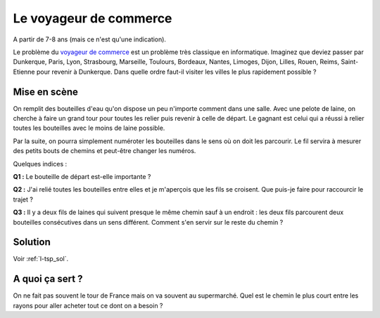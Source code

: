 ﻿
.. issue.

.. _l-algo_tsp:

Le voyageur de commerce
=======================

A partir de 7-8 ans (mais ce n'est qu'une indication).


Le problème du `voyageur de commerce <http://fr.wikipedia.org/wiki/Probl%C3%A8me_du_voyageur_de_commerce>`_
est un problème très classique en informatique. Imaginez que deviez passer par Dunkerque, Paris, Lyon,
Strasbourg, Marseille, Toulours, Bordeaux, Nantes, Limoges, Dijon, Lilles, Rouen, Reims, Saint-Etienne
pour revenir à Dunkerque. Dans quelle ordre faut-il visiter les villes le plus 
rapidement possible ?


Mise en scène
-------------

On remplit des bouteilles d'eau qu'on dispose un peu n'importe comment dans une salle.
Avec une pelote de laine, on cherche à faire un grand tour pour toutes les relier
puis revenir à celle de départ. 
Le gagnant est celui qui a réussi à relier toutes les bouteilles avec le moins de laine possible.

Par la suite, on pourra simplement numéroter les bouteilles dans le sens
où on doit les parcourir. Le fil servira à mesurer des petits bouts de chemins
et peut-être changer les numéros.

Quelques indices :

**Q1 :** Le bouteille de départ est-elle importante ?

**Q2 :** J'ai relié toutes les bouteilles entre elles et je m'aperçois que les fils se croisent.
Que puis-je faire pour raccourcir le trajet ?

**Q3 :** Il y a deux fils de laines qui suivent presque le même chemin sauf à un endroit :
les deux fils parcourent deux bouteilles consécutives dans un sens différent. Comment s'en servir
sur le reste du chemin ?



Solution
--------

Voir :ref:`l-tsp_sol`.


A quoi ça sert ?
----------------

On ne fait pas souvent le tour de France mais on va souvent au supermarché. 
Quel est le chemin le plus court entre les rayons pour aller acheter tout ce dont on a besoin ?



